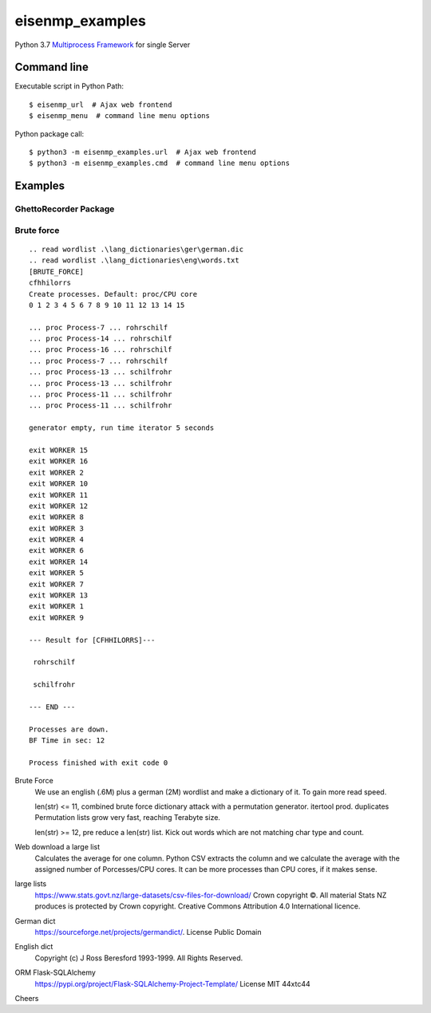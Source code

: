 eisenmp_examples
##################

.. image:: https://github.com/44xtc44/eisenmp_examples/actions/workflows/tests.yml/badge.svg
   :target: https://github.com/44xtc44/eisenmp_examples/actions/workflows/tests.yml


Python 3.7 `Multiprocess <https://en.wikipedia.org/wiki/Multiprocessing>`_
`Framework <https://en.wikipedia.org/wiki/Software_framework>`_ for single Server

Command line
------------

Executable script in Python Path::

    $ eisenmp_url  # Ajax web frontend
    $ eisenmp_menu  # command line menu options

Python package call::

    $ python3 -m eisenmp_examples.url  # Ajax web frontend
    $ python3 -m eisenmp_examples.cmd  # command line menu options

Examples
--------

.. image:: ./docs/source/_static/img_example/ajax_http_frontend.png
  :width: 800
  :alt: ajax_http_frontend

GhettoRecorder Package
~~~~~~~~~~~~~~~~~~~~~~

.. image:: ./docs/source/_static/img_example/eisenmp-ghettorecorder-command.svg
  :width: 500
  :alt: GhettoRecorder Queue in- and output


.. image:: ./docs/source/_static/img_example/eisenmp-ghettorecorder-overview.svg
  :width: 500
  :alt: GhettoRecorder overview

.. image:: ./docs/source/_static/img_example/eisenmp-ghettorecorder-queues.svg
  :width: 500
  :alt: GhettoRecorder queues view

Brute force
~~~~~~~~~~
::

    .. read wordlist .\lang_dictionaries\ger\german.dic
    .. read wordlist .\lang_dictionaries\eng\words.txt
    [BRUTE_FORCE]
    cfhhilorrs
    Create processes. Default: proc/CPU core
    0 1 2 3 4 5 6 7 8 9 10 11 12 13 14 15 
    
    ... proc Process-7 ... rohrschilf
    ... proc Process-14 ... rohrschilf
    ... proc Process-16 ... rohrschilf
    ... proc Process-7 ... rohrschilf
    ... proc Process-13 ... schilfrohr
    ... proc Process-13 ... schilfrohr
    ... proc Process-11 ... schilfrohr
    ... proc Process-11 ... schilfrohr

    generator empty, run time iterator 5 seconds

    exit WORKER 15
    exit WORKER 16
    exit WORKER 2
    exit WORKER 10
    exit WORKER 11
    exit WORKER 12
    exit WORKER 8
    exit WORKER 3
    exit WORKER 4
    exit WORKER 6
    exit WORKER 14
    exit WORKER 5
    exit WORKER 7
    exit WORKER 13
    exit WORKER 1
    exit WORKER 9
    
    --- Result for [CFHHILORRS]---
    
     rohrschilf
    
     schilfrohr

    --- END ---

    Processes are down.
    BF Time in sec: 12
    
    Process finished with exit code 0


Brute Force
    We use an english (.6M) plus a german (2M) wordlist and make a dictionary of it. To gain more read speed.

    len(str) <=  11, combined brute force dictionary attack with a permutation generator. itertool prod. duplicates
    Permutation lists grow very fast, reaching Terabyte size.

    len(str) >=  12, pre reduce a len(str) list. Kick out words which are not matching char type and count.

Web download a large list
    Calculates the average for one column.
    Python CSV extracts the column and we calculate the average with the assigned number
    of Porcesses/CPU cores. It can be more processes than CPU cores, if it makes sense.


large lists
    https://www.stats.govt.nz/large-datasets/csv-files-for-download/ Crown copyright ©.
    All material Stats NZ produces is protected by Crown copyright.
    Creative Commons Attribution 4.0 International licence.

German dict
    https://sourceforge.net/projects/germandict/. License Public Domain

English dict
    Copyright (c) J Ross Beresford 1993-1999. All Rights Reserved.

ORM Flask-SQLAlchemy
     https://pypi.org/project/Flask-SQLAlchemy-Project-Template/ License MIT 44xtc44

Cheers
